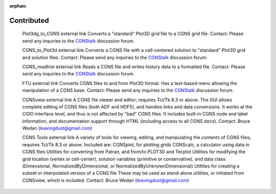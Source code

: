 .. CGNS Documentation files
   See LICENSING/COPYRIGHT at root dir of this documentation sources

:orphan:

.. _Contributed:

Contributed
===========

   Plot3dg_to_CGNS external link        Converts a "standard" Plot3D grid file to a CGNS grid file.
   Contact: Please send any inquiries to the `CGNStalk <https://github.com/CGNS/CGNS/discussions/categories/cgnstalk>`_ discussion forum.

   CGNS_to_Plot3d external link Converts a CGNS file with a cell-centered solution to "standard" Plot3D grid and solution files.
   Contact: Please send any inquiries to the `CGNStalk <https://github.com/CGNS/CGNS/discussions/categories/cgnstalk>`_ discussion forum. 

   CGNS_readhist external link		Reads a CGNS file and writes history data to a formatted file.
   Contact: Please send any inquiries to the `CGNStalk <https://github.com/CGNS/CGNS/discussions/categories/cgnstalk>`_ discussion forum.

   FTU external link		Converts CGNS files to and from Plot3D format. Has a text-based menu allowing the manipulation of a CGNS base.
   Contact: Please send any inquiries to the `CGNStalk <https://github.com/CGNS/CGNS/discussions/categories/cgnstalk>`_ discussion forum.

   CGNSview external link		A CGNS file viewer and editor; requires Tcl/Tk 8.3 or above. The GUI allows complete editing of CGNS files (both ADF and HDF5), and handles links and data conversions. It works at the CGIO interface level, and thus is not affected by "bad" CGNS files. It includes built-in CGNS node and label information, and documentation support through HTML (including access to all CGNS docs).
   Contact: Bruce Wedan (leavingdust@gmail.com)

   CGNS Tools external link		A variety of tools for viewing, editing, and manipulating the contents of CGNS files; requires Tcl/Tk 8.3 or above. Included are:
   CGNSplot, for plotting grids
   CGNScalc, a calculator using data in CGNS files
   Utilities for converting from Patran, and from/to PLOT3D and Tecplot
   Utilities for modifying the grid location (vertex or cell-center), solution variables (primitive or conservative), and data class (Dimensional, NormalizedByDimensional, or NormalizedByUnknownDimensional)
   Utilities for creating a subset or interpolated version of a CGNS file
   These may be used as stand-alone utilities, or initiated from CGNSview, which is included.
   Contact: Bruce Wedan (leavingdust@gmail.com)

.. last line
